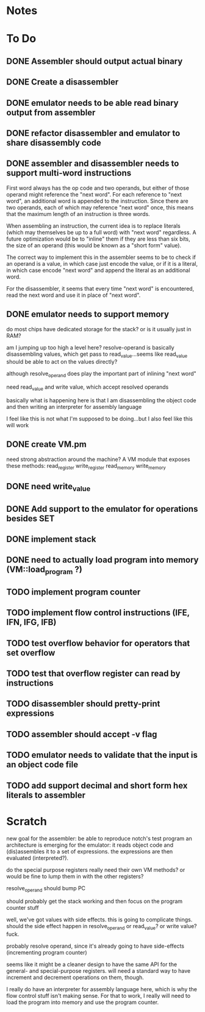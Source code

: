 * Notes
* To Do
** DONE Assembler should output actual binary
** DONE Create a disassembler
** DONE emulator needs to be able read binary output from assembler
** DONE refactor disassembler and emulator to share disassembly code
** DONE assembler and disassembler needs to support multi-word instructions
First word always has the op code and two operands, but either of those operand might reference the "next word".
For each reference to "next word", an additional word is appended to the instruction. Since there are two operands, each of which may reference "next word" once, this means that the maximum length of an instruction is three words.

When assembling an instruction, the current idea is to replace literals (which may themselves be up to a full word) with "next word" regardless. A future optimization would be to "inline" them if they are less than six bits, the size of an operand (this would be known as a "short form" value).

The correct way to implement this in the assembler seems to be to check if an operand is a value, in which case just encode the value, or if it is a literal, in which case encode "next word" and append the literal as an additional word.

For the disassembler, it seems that every time "next word" is encountered, read the next word and use it in place of "next word".
** DONE emulator needs to support memory
do most chips have dedicated storage for the stack? or is it usually just in RAM?

am I jumping up too high a level here? resolve-operand is basically disassembling values, which get pass to read_value...seems like read_value should be able to act on the values directly?

although resolve_operand does play the important part of inlining "next word"

need read_value and write value, which accept resolved operands

basically what is happening here is that I am disassembling the object code and then writing an interpreter for assembly language

I feel like this is not what I'm supposed to be doing...but I also feel like this will work
** DONE create VM.pm
need strong abstraction around the machine? A VM module that exposes these methods:
read_register
write_register
read_memory
write_memory
** DONE need write_value
** DONE Add support to the emulator for operations besides SET
** DONE implement stack
** DONE need to actually load program into memory (VM::load_program ?)
** TODO implement program counter
** TODO implement flow control instructions (IFE, IFN, IFG, IFB)
** TODO test overflow behavior for operators that set overflow
** TODO test that overflow register can read by instructions
** TODO disassembler should pretty-print expressions
** TODO assembler should accept -v flag
** TODO emulator needs to validate that the input is an object code file
** TODO add support decimal and short form hex literals to assembler
* Scratch
new goal for the assembler: be able to reproduce notch's test program
an architecture is emerging for the emulator: it reads object code and (dis)assembles it to a set of expressions. the expressions are then evaluated (interpreted?).

do the special purpose registers really need their own VM methods? or would be fine to lump them in with the other registers?

resolve_operand should bump PC

should probably get the stack working and then focus on the program counter stuff

well, we've got values with side effects. this is going to complicate things. should the side effect happen in resolve_operand or read_value? or write value? fuck.

probably resolve operand, since it's already going to have side-effects (incrementing program counter)

seems like it might be a cleaner design to have the same API for the general- and special-purpose registers. will need a standard way to have increment and decrement operations on them, though.

I really do have an interpreter for assembly language here, which is why the flow control stuff isn't making sense. For that to work, I really will need to load the program into memory and use the program counter.
